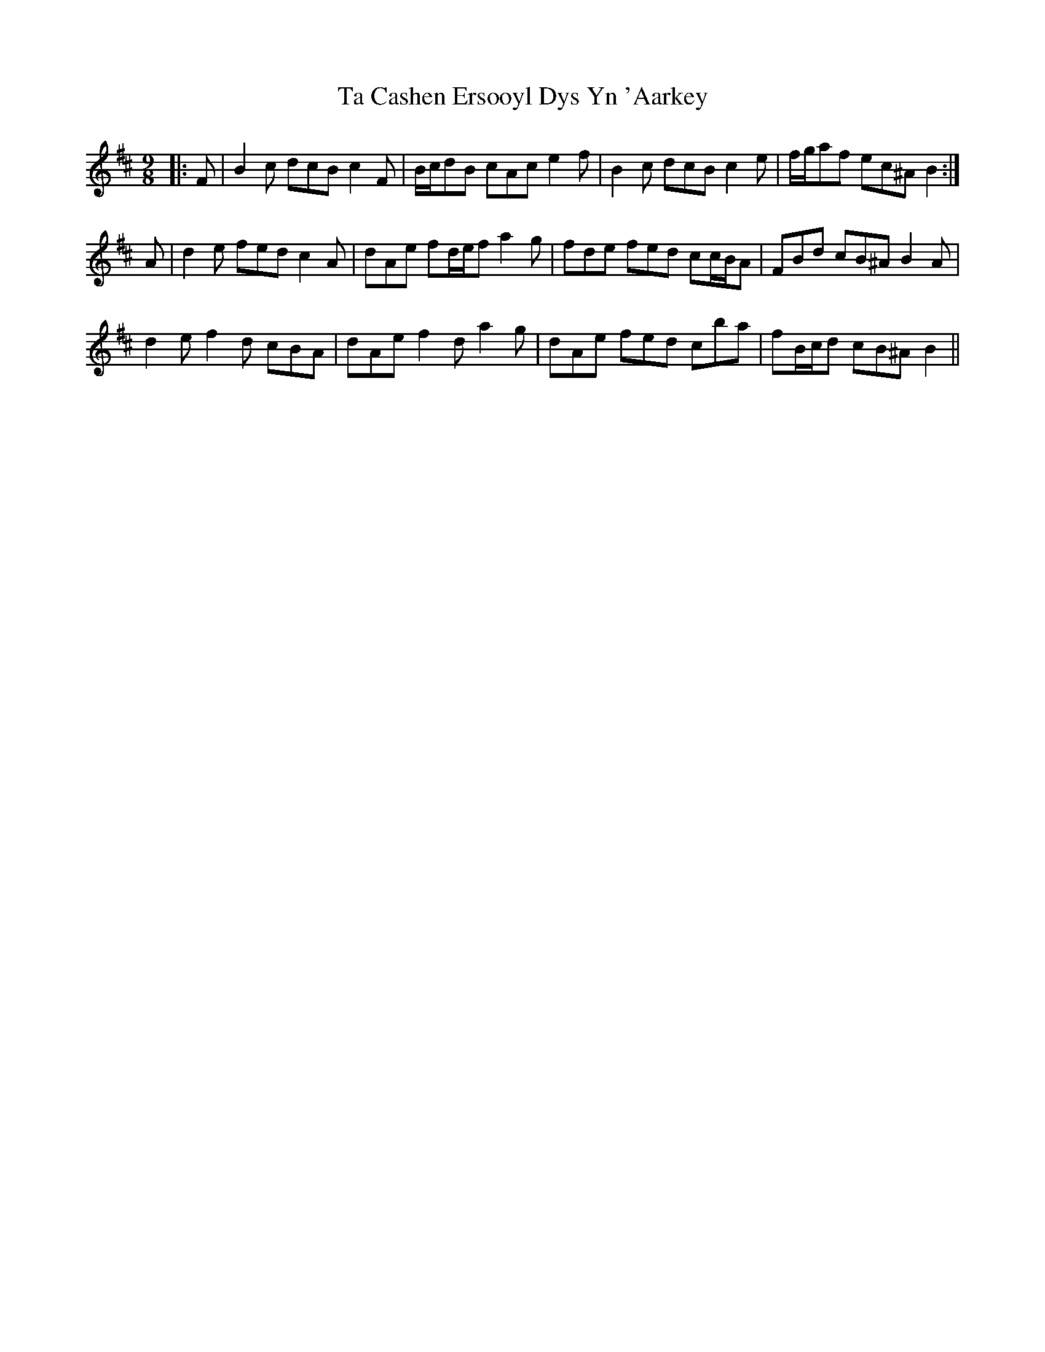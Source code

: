 X: 39218
T: Ta Cashen Ersooyl Dys Yn 'Aarkey
R: slip jig
M: 9/8
K: Bminor
|:F|B2 c dcB c2 F|B/c/dB cAc e2 f|B2 c dcB c2 e|f/g/af ec^A B2:|
A|d2 e fed c2 A|dAe fd/e/f a2 g|fde fed cc/B/A|FBd cB^A B2 A|
d2 e f2 d cBA|dAe f2 d a2 g|dAe fed cba|fB/c/d cB^A B2||

